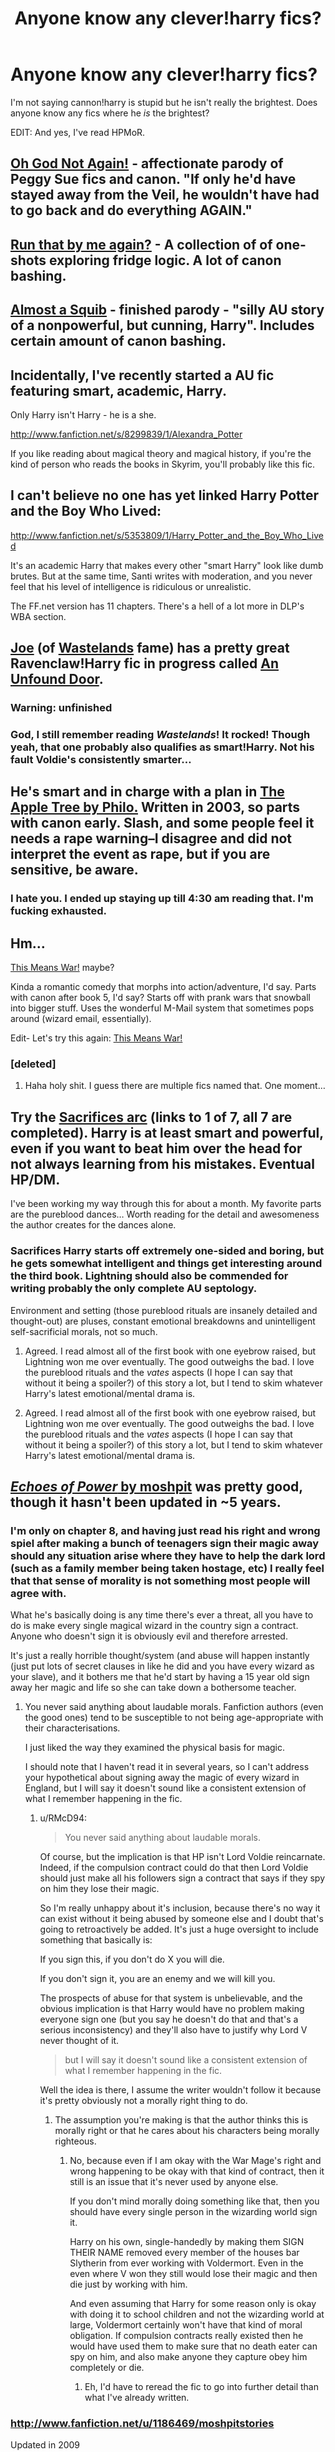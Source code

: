 #+TITLE: Anyone know any clever!harry fics?

* Anyone know any clever!harry fics?
:PROPERTIES:
:Author: MadScientist14159
:Score: 9
:DateUnix: 1343597416.0
:DateShort: 2012-Jul-30
:END:
I'm not saying cannon!harry is stupid but he isn't really the brightest. Does anyone know any fics where he /is/ the brightest?

EDIT: And yes, I've read HPMoR.


** [[http://www.fanfiction.net/s/4536005/1/Oh_God_Not_Again][Oh God Not Again!]] - affectionate parody of Peggy Sue fics and canon. "If only he'd have stayed away from the Veil, he wouldn't have had to go back and do everything AGAIN."
:PROPERTIES:
:Author: Bulwersator
:Score: 4
:DateUnix: 1343625930.0
:DateShort: 2012-Jul-30
:END:


** [[http://www.fanfiction.net/s/4347535/1/Run_that_by_me_again][Run that by me again?]] - A collection of of one-shots exploring fridge logic. A lot of canon bashing.
:PROPERTIES:
:Author: Bulwersator
:Score: 3
:DateUnix: 1343625711.0
:DateShort: 2012-Jul-30
:END:


** [[http://www.fanfiction.net/s/3885086/1/Almost_a_Squib][Almost a Squib]] - finished parody - "silly AU story of a nonpowerful, but cunning, Harry". Includes certain amount of canon bashing.
:PROPERTIES:
:Author: Bulwersator
:Score: 3
:DateUnix: 1343625724.0
:DateShort: 2012-Jul-30
:END:


** Incidentally, I've recently started a AU fic featuring smart, academic, Harry.

Only Harry isn't Harry - he is a she.

[[http://www.fanfiction.net/s/8299839/1/Alexandra_Potter]]

If you like reading about magical theory and magical history, if you're the kind of person who reads the books in Skyrim, you'll probably like this fic.
:PROPERTIES:
:Author: Taure
:Score: 3
:DateUnix: 1343876535.0
:DateShort: 2012-Aug-02
:END:


** I can't believe no one has yet linked Harry Potter and the Boy Who Lived:

[[http://www.fanfiction.net/s/5353809/1/Harry_Potter_and_the_Boy_Who_Lived]]

It's an academic Harry that makes every other "smart Harry" look like dumb brutes. But at the same time, Santi writes with moderation, and you never feel that his level of intelligence is ridiculous or unrealistic.

The FF.net version has 11 chapters. There's a hell of a lot more in DLP's WBA section.
:PROPERTIES:
:Author: Taure
:Score: 5
:DateUnix: 1343876424.0
:DateShort: 2012-Aug-02
:END:


** [[http://www.fanfiction.net/u/557425/joe6991][Joe]] (of [[http://www.fanfiction.net/s/4068153/1/Harry_Potter_and_the_Wastelands_of_Time][Wastelands]] fame) has a pretty great Ravenclaw!Harry fic in progress called [[http://www.fanfiction.net/s/7552826/1/][An Unfound Door]].
:PROPERTIES:
:Author: serasuna
:Score: 2
:DateUnix: 1343708006.0
:DateShort: 2012-Jul-31
:END:

*** Warning: unfinished
:PROPERTIES:
:Author: Bulwersator
:Score: 2
:DateUnix: 1348487165.0
:DateShort: 2012-Sep-24
:END:


*** God, I still remember reading /Wastelands/! It rocked! Though yeah, that one probably also qualifies as smart!Harry. Not his fault Voldie's consistently smarter...
:PROPERTIES:
:Author: darklooshkin
:Score: 1
:DateUnix: 1343733330.0
:DateShort: 2012-Jul-31
:END:


** He's smart and in charge with a plan in [[http://www.hpfandom.net/eff/viewstory.php?sid=19708][The Apple Tree by Philo.]] Written in 2003, so parts with canon early. Slash, and some people feel it needs a rape warning--I disagree and did not interpret the event as rape, but if you are sensitive, be aware.
:PROPERTIES:
:Author: worzrgk
:Score: 1
:DateUnix: 1343598218.0
:DateShort: 2012-Jul-30
:END:

*** I hate you. I ended up staying up till 4:30 am reading that. I'm fucking exhausted.
:PROPERTIES:
:Author: zombiebatman
:Score: 2
:DateUnix: 1343680687.0
:DateShort: 2012-Jul-31
:END:


** Hm...

[[http://www.fanfiction.net/s/2358016/1/This_Means_War][This Means War!]] maybe?

Kinda a romantic comedy that morphs into action/adventure, I'd say. Parts with canon after book 5, I'd say? Starts off with prank wars that snowball into bigger stuff. Uses the wonderful M-Mail system that sometimes pops around (wizard email, essentially).

Edit- Let's try this again: [[http://jeconais.fanficauthors.net/This_Means_War/1__Surprise_Snog/][This Means War!]]
:PROPERTIES:
:Author: beetnemesis
:Score: 1
:DateUnix: 1343612193.0
:DateShort: 2012-Jul-30
:END:

*** [deleted]
:PROPERTIES:
:Score: 3
:DateUnix: 1343614248.0
:DateShort: 2012-Jul-30
:END:

**** Haha holy shit. I guess there are multiple fics named that. One moment...
:PROPERTIES:
:Author: beetnemesis
:Score: 3
:DateUnix: 1343615797.0
:DateShort: 2012-Jul-30
:END:


** Try the [[http://www.fanfiction.net/s/2580283/1/Saving_Connor][Sacrifices arc]] (links to 1 of 7, all 7 are completed). Harry is at least smart and powerful, even if you want to beat him over the head for not always learning from his mistakes. Eventual HP/DM.

I've been working my way through this for about a month. My favorite parts are the pureblood dances... Worth reading for the detail and awesomeness the author creates for the dances alone.
:PROPERTIES:
:Score: 0
:DateUnix: 1343617863.0
:DateShort: 2012-Jul-30
:END:

*** Sacrifices Harry starts off extremely one-sided and boring, but he gets somewhat intelligent and things get interesting around the third book. Lightning should also be commended for writing probably the only complete AU septology.

Environment and setting (those pureblood rituals are insanely detailed and thought-out) are pluses, constant emotional breakdowns and unintelligent self-sacrificial morals, not so much.
:PROPERTIES:
:Author: serasuna
:Score: 2
:DateUnix: 1343707778.0
:DateShort: 2012-Jul-31
:END:

**** Agreed. I read almost all of the first book with one eyebrow raised, but Lightning won me over eventually. The good outweighs the bad. I love the pureblood rituals and the /vates/ aspects (I hope I can say that without it being a spoiler?) of this story a lot, but I tend to skim whatever Harry's latest emotional/mental drama is.
:PROPERTIES:
:Score: 2
:DateUnix: 1343708704.0
:DateShort: 2012-Jul-31
:END:


**** Agreed. I read almost all of the first book with one eyebrow raised, but Lightning won me over eventually. The good outweighs the bad. I love the pureblood rituals and the /vates/ aspects (I hope I can say that without it being a spoiler?) of this story a lot, but I tend to skim whatever Harry's latest emotional/mental drama is.
:PROPERTIES:
:Score: 2
:DateUnix: 1343708731.0
:DateShort: 2012-Jul-31
:END:


** [[http://www.phoenixsong.net/fanfiction/story/4463/][/Echoes of Power/ by moshpit]] was pretty good, though it hasn't been updated in ~5 years.
:PROPERTIES:
:Author: misplaced_my_pants
:Score: 0
:DateUnix: 1343643478.0
:DateShort: 2012-Jul-30
:END:

*** I'm only on chapter 8, and having just read his right and wrong spiel after making a bunch of teenagers sign their magic away should any situation arise where they have to help the dark lord (such as a family member being taken hostage, etc) I really feel that that sense of morality is not something most people will agree with.

What he's basically doing is any time there's ever a threat, all you have to do is make every single magical wizard in the country sign a contract. Anyone who doesn't sign it is obviously evil and therefore arrested.

It's just a really horrible thought/system (and abuse will happen instantly (just put lots of secret clauses in like he did and you have every wizard as your slave), and it bothers me that he'd start by having a 15 year old sign away her magic and life so she can take down a bothersome teacher.
:PROPERTIES:
:Author: RMcD94
:Score: 1
:DateUnix: 1343799633.0
:DateShort: 2012-Aug-01
:END:

**** You never said anything about laudable morals. Fanfiction authors (even the good ones) tend to be susceptible to not being age-appropriate with their characterisations.

I just liked the way they examined the physical basis for magic.

I should note that I haven't read it in several years, so I can't address your hypothetical about signing away the magic of every wizard in England, but I will say it doesn't sound like a consistent extension of what I remember happening in the fic.
:PROPERTIES:
:Author: misplaced_my_pants
:Score: 2
:DateUnix: 1343801917.0
:DateShort: 2012-Aug-01
:END:

***** u/RMcD94:
#+begin_quote
  You never said anything about laudable morals.
#+end_quote

Of course, but the implication is that HP isn't Lord Voldie reincarnate. Indeed, if the compulsion contract could do that then Lord Voldie should just make all his followers sign a contract that says if they spy on him they lose their magic.

So I'm really unhappy about it's inclusion, because there's no way it can exist without it being abused by someone else and I doubt that's going to retroactively be added. It's just a huge oversight to include something that basically is:

If you sign this, if you don't do X you will die.

If you don't sign it, you are an enemy and we will kill you.

The prospects of abuse for that system is unbelievable, and the obvious implication is that Harry would have no problem making everyone sign one (but you say he doesn't do that and that's a serious inconsistency) and they'll also have to justify why Lord V never thought of it.

#+begin_quote
  but I will say it doesn't sound like a consistent extension of what I remember happening in the fic.
#+end_quote

Well the idea is there, I assume the writer wouldn't follow it because it's pretty obviously not a morally right thing to do.
:PROPERTIES:
:Author: RMcD94
:Score: 1
:DateUnix: 1343802820.0
:DateShort: 2012-Aug-01
:END:

****** The assumption you're making is that the author thinks this is morally right or that he cares about his characters being morally righteous.
:PROPERTIES:
:Author: misplaced_my_pants
:Score: 2
:DateUnix: 1343802979.0
:DateShort: 2012-Aug-01
:END:

******* No, because even if I am okay with the War Mage's right and wrong happening to be okay with that kind of contract, then it still is an issue that it's never used by anyone else.

If you don't mind morally doing something like that, then you should have every single person in the wizarding world sign it.

Harry on his own, single-handedly by making them SIGN THEIR NAME removed every member of the houses bar Slytherin from ever working with Voldermort. Even in the even where V won they still would lose their magic and then die just by working with him.

And even assuming that Harry for some reason only is okay with doing it to school children and not the wizarding world at large, Voldermort certainly won't have that kind of moral obligation. If compulsion contracts really existed then he would have used them to make sure that no death eater can spy on him, and also make anyone they capture obey him completely or die.
:PROPERTIES:
:Author: RMcD94
:Score: 1
:DateUnix: 1343803229.0
:DateShort: 2012-Aug-01
:END:

******** Eh, I'd have to reread the fic to go into further detail than what I've already written.
:PROPERTIES:
:Author: misplaced_my_pants
:Score: 2
:DateUnix: 1343803385.0
:DateShort: 2012-Aug-01
:END:


*** [[http://www.fanfiction.net/u/1186469/moshpitstories]]

Updated in 2009

[[http://www.fanfiction.net/s/3322666/1/Echoes_of_Power_Part_I_Anger]]
:PROPERTIES:
:Author: RMcD94
:Score: 0
:DateUnix: 1343811880.0
:DateShort: 2012-Aug-01
:END:

**** Same number of chapters though.

It could be that he went back and revised some of his previous chapters.
:PROPERTIES:
:Author: misplaced_my_pants
:Score: 1
:DateUnix: 1343858300.0
:DateShort: 2012-Aug-02
:END:
